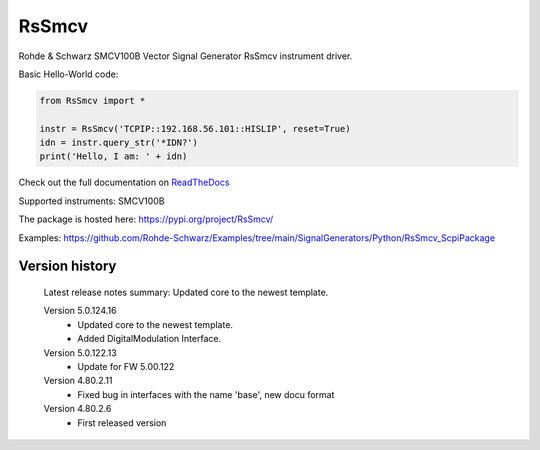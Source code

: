==================================
 RsSmcv
==================================

.. image:: https://img.shields.io/pypi/v/RsSmcv.svg
   :target: https://pypi.org/project/ RsSmcv/

.. image:: https://readthedocs.org/projects/sphinx/badge/?version=master
   :target: https://RsSmcv.readthedocs.io/

.. image:: https://img.shields.io/pypi/l/RsSmcv.svg
   :target: https://pypi.python.org/pypi/RsSmcv/

.. image:: https://img.shields.io/pypi/pyversions/pybadges.svg
   :target: https://img.shields.io/pypi/pyversions/pybadges.svg

.. image:: https://img.shields.io/pypi/dm/RsSmcv.svg
   :target: https://pypi.python.org/pypi/RsSmcv/

Rohde & Schwarz SMCV100B Vector Signal Generator RsSmcv instrument driver.

Basic Hello-World code:

.. code-block:: python

    from RsSmcv import *

    instr = RsSmcv('TCPIP::192.168.56.101::HISLIP', reset=True)
    idn = instr.query_str('*IDN?')
    print('Hello, I am: ' + idn)

Check out the full documentation on `ReadTheDocs <https://RsSmcv.readthedocs.io//>`_

Supported instruments: SMCV100B

The package is hosted here: https://pypi.org/project/RsSmcv/

Examples: https://github.com/Rohde-Schwarz/Examples/tree/main/SignalGenerators/Python/RsSmcv_ScpiPackage


Version history
----------------

	Latest release notes summary: Updated core to the newest template.

	Version 5.0.124.16
		- Updated core to the newest template.
		- Added DigitalModulation Interface.

	Version 5.0.122.13
		- Update for FW 5.00.122

	Version 4.80.2.11
		- Fixed bug in interfaces with the name 'base', new docu format

	Version 4.80.2.6
		- First released version
